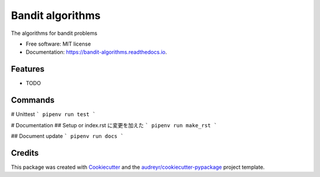 =================
Bandit algorithms
=================


.. image:: https://img.shields.io/pypi/v/bandit_algorithms.svg
        :target: https://pypi.python.org/pypi/bandit_algorithms

.. image:: https://img.shields.io/travis/kuru-to/bandit_algorithms.svg
        :target: https://travis-ci.com/kuru-to/bandit_algorithms

.. image:: https://readthedocs.org/projects/bandit-algorithms/badge/?version=latest
        :target: https://bandit-algorithms.readthedocs.io/en/latest/?badge=latest
        :alt: Documentation Status




The algorithms for bandit problems


* Free software: MIT license
* Documentation: https://bandit-algorithms.readthedocs.io.


Features
--------

* TODO

Commands
--------
# Unittest
```
pipenv run test
```

# Documentation
## Setup or index.rst に変更を加えた
```
pipenv run make_rst
```

## Document update
```
pipenv run docs
```


Credits
-------

This package was created with Cookiecutter_ and the `audreyr/cookiecutter-pypackage`_ project template.

.. _Cookiecutter: https://github.com/audreyr/cookiecutter
.. _`audreyr/cookiecutter-pypackage`: https://github.com/audreyr/cookiecutter-pypackage
